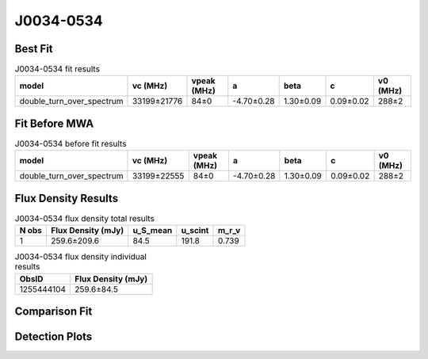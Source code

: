 .. _J0034-0534:
J0034-0534
==========

Best Fit
--------
.. image:: best_fits/J0034-0534_fit.png
  :width: 800

.. csv-table:: J0034-0534 fit results
   :header: "model","vc (MHz)","vpeak (MHz)","a","beta","c","v0 (MHz)"

   "double_turn_over_spectrum","33199±21776","84±0","-4.70±0.28","1.30±0.09","0.09±0.02","288±2"

Fit Before MWA
--------------

.. csv-table:: J0034-0534 before fit results
   :header: "model","vc (MHz)","vpeak (MHz)","a","beta","c","v0 (MHz)"

   "double_turn_over_spectrum","33199±22555","84±0","-4.70±0.28","1.30±0.09","0.09±0.02","288±2"


Flux Density Results
--------------------
.. csv-table:: J0034-0534 flux density total results
   :header: "N obs", "Flux Density (mJy)", "u_S_mean", "u_scint", "m_r_v"

   "1",  "259.6±209.6", "84.5", "191.8", "0.739"

.. csv-table:: J0034-0534 flux density individual results
   :header: "ObsID", "Flux Density (mJy)"

    "1255444104", "259.6±84.5"

Comparison Fit
--------------
.. image:: comparison_fits/J0034-0534_comparison_fit.png
  :width: 800

Detection Plots
---------------

.. image:: detection_plots/1255444104_J0034-0534.prepfold.png
  :width: 800

.. image:: on_pulse_plots/
  :width: 800